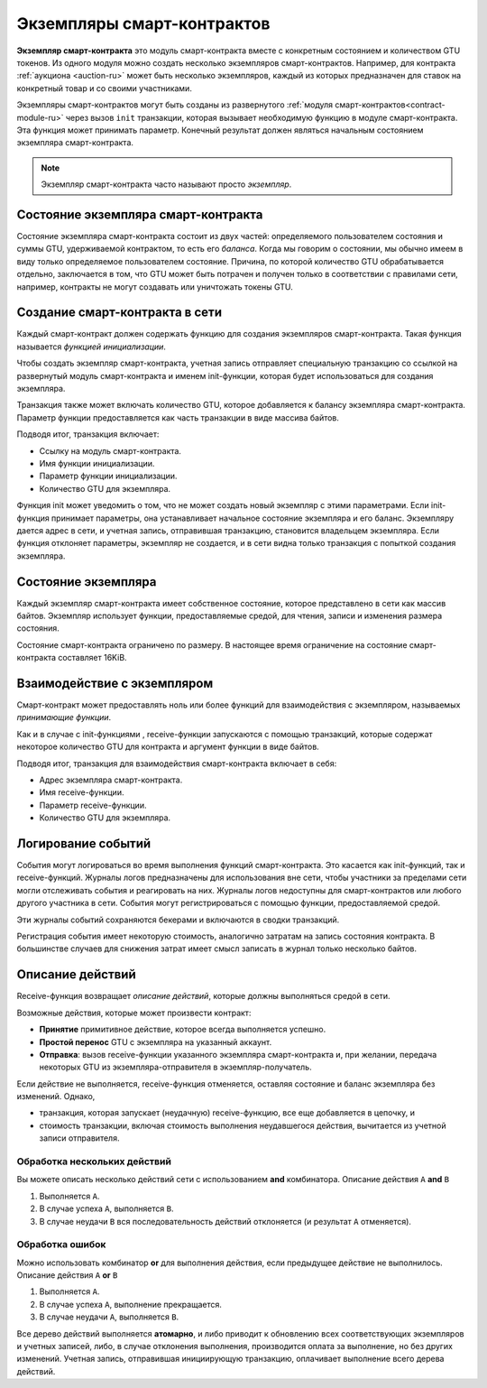 .. _contract-instances-ru:

===========================
Экземпляры смарт-контрактов
===========================

.. todo::

   - Clarify how instances relate to smart contracts relate to modules
     (e.g., right now it says that an instance is a module + state but the
     picture below shows instances as contracts + state).
   - Decide how exactly we should define smart-contract modules (as its own concept
     or as Wasm modules), and whether we should talk about them at all.
   - Decide whether we should have a concrete code example, and whether it should
     be in Wasm or Rust or perhaps pseudocode.
   - Consider having a picture that explains the relationship between modules and instances.

**Экземпляр смарт-контракта** это модуль смарт-контракта вместе с конкретным состоянием
и количеством GTU токенов. Из одного модуля можно создать несколько экземпляров смарт-контрактов.
Например, для контракта :ref:`аукциона <auction-ru>` может быть несколько экземпляров,
каждый из которых предназначен для ставок на конкретный товар и со своими участниками.

Экземпляры смарт-контрактов могут быть созданы из развернутого :ref:`модуля
смарт-контрактов<contract-module-ru>` через вызов ``init`` транзакции, которая вызывает необходимую
функцию в модуле смарт-контракта. Эта функция может принимать параметр.
Конечный результат должен являться начальным состоянием экземпляра смарт-контракта.

.. note::

   Экземпляр смарт-контракта часто называют просто *экземпляр*.

.. graphviz::
   :align: center
   :caption: Example of smart contract module containing two smart contracts:
             Escrow and Crowdfunding. Each contract has two instances.

   digraph G {
       rankdir="BT"

       subgraph cluster_0 {
           label = "Module";
           labelloc=b;
           node [fillcolor=white, shape=note]
           "Crowdfunding";
           "Escrow";
       }

       subgraph cluster_1 {
           label = "Instances";
           style=dotted;
           node [shape=box, style=rounded]
           House;
           Car;
           Gadget;
           Boardgame;
       }

       House:n -> Escrow;
       Car:n -> Escrow;
       Gadget:n -> Crowdfunding;
       Boardgame:n -> Crowdfunding;
   }

Состояние экземпляра смарт-контракта
====================================

Состояние экземпляра смарт-контракта состоит из двух частей: определяемого
пользователем состояния и суммы GTU, удерживаемой контрактом, то есть
его *баланса*. Когда мы говорим о состоянии, мы обычно имеем в виду только определяемое
пользователем состояние. Причина, по которой количество GTU обрабатывается отдельно,
заключается в том, что GTU может быть потрачен и получен только в соответствии с правилами
сети, например, контракты не могут создавать или уничтожать токены GTU.

.. _contract-instances-init-on-chain-ru:

Создание смарт-контракта в сети
===============================

Каждый смарт-контракт должен содержать функцию для создания экземпляров смарт-контракта.
Такая функция называется *функцией инициализации*.

Чтобы создать экземпляр смарт-контракта, учетная запись отправляет специальную транзакцию
со ссылкой на развернутый модуль смарт-контракта и именем init-функции,
которая будет использоваться для создания экземпляра.

Транзакция также может включать количество GTU, которое добавляется к балансу экземпляра
смарт-контракта. Параметр функции предоставляется как часть транзакции в виде массива байтов.

Подводя итог, транзакция включает:

- Ссылку на модуль смарт-контракта.
- Имя функции инициализации.
- Параметр функции инициализации.
- Количество GTU для экземпляра.

Функция init может уведомить о том, что не может создать новый экземпляр с этими
параметрами. Если init-функция принимает параметры, она устанавливает начальное состояние
экземпляра и его баланс. Экземпляру дается адрес в сети, и учетная запись, отправившая
транзакцию, становится владельцем экземпляра. Если функция отклоняет параметры, экземпляр
не создается, и в сети видна только транзакция с попыткой создания экземпляра.

.. seealso::

   See :ref:`initialize-contract-ru` guide for how to initialize a
   contract in practice.

Состояние экземпляра
====================

Каждый экземпляр смарт-контракта имеет собственное состояние, которое представлено в сети
как массив байтов. Экземпляр использует функции, предоставляемые средой, для чтения,
записи и изменения размера состояния.

.. seealso::

   See :ref:`host-functions-state` for a reference of these functions.

Состояние смарт-контракта ограничено по размеру. В настоящее время ограничение на состояние
смарт-контракта составляет 16KiB.

.. seealso::

   Check out :ref:`resource-accounting` for more on this.

Взаимодействие с экземпляром
============================

Смарт-контракт может предоставлять ноль или более функций для взаимодействия с
экземпляром, называемых *принимающие функции*.

Как и в случае с init-функциями , receive-функции запускаются с помощью транзакций,
которые содержат некоторое количество GTU для контракта и аргумент функции в виде байтов.

Подводя итог, транзакция для взаимодействия смарт-контракта включает в себя:

- Адрес экземпляра смарт-контракта.
- Имя receive-функции.
- Параметр receive-функции.
- Количество GTU для экземпляра.

.. _contract-instance-actions-ru:

Логирование событий
===================

.. todo::

   Explain what events are and why they are useful.
   Rephrase/clarify "monitor for events".

События могут логироваться во время выполнения функций смарт-контракта. Это касается
как init-функций, так и receive-функций. Журналы логов предназначены для использования
вне сети, чтобы участники за пределами сети могли отслеживать события и реагировать на них.
Журналы логов недоступны для смарт-контрактов или любого другого участника в сети. События могут
регистрироваться с помощью функции, предоставляемой средой.

.. seealso::

   See :ref:`host-functions-log` for the reference of this function.

Эти журналы событий сохраняются бекерами и включаются в сводки транзакций.

Регистрация события имеет некоторую стоимость, аналогично затратам на запись состояния контракта.
В большинстве случаев для снижения затрат имеет смысл записать в журнал только несколько байтов.

.. _action-descriptions-ru:

Описание действий
=================

Receive-функция возвращает *описание действий*, которые должны выполняться средой в сети.

Возможные действия, которые может произвести контракт:

- **Принятие** примитивное действие, которое всегда выполняется успешно.
- **Простой перенос** GTU с экземпляра на указанный аккаунт.
- **Отправка**: вызов receive-функции указанного экземпляра смарт-контракта и, при желании,
  передача некоторых GTU из экземпляра-отправителя в экземпляр-получатель.

Если действие не выполняется, receive-функция отменяется, оставляя состояние и баланс
экземпляра без изменений. Однако,

- транзакция, которая запускает (неудачную) receive-функцию, все еще добавляется в цепочку, и
- стоимость транзакции, включая стоимость выполнения неудавшегося действия, вычитается
  из учетной записи отправителя.

Обработка нескольких действий
-----------------------------

Вы можете описать несколько действий сети с использованием **and** комбинатора.
Описание действия ``A`` **and** ``B``

1) Выполняется ``A``.
2) В случае успеха ``A``, выполняется ``B``.
3) В случае неудачи ``B`` вся последовательность действий отклоняется (и результат ``A`` отменяется).

Обработка ошибок
----------------

Можно использовать комбинатор **or** для выполнения действия, если предыдущее действие не выполнилось.
Описание действия ``A`` **or** ``B``

1) Выполняется ``A``.
2) В случае успеха ``A``, выполнение прекращается.
3) В случае неудачи ``A``, выполняется ``B``.

.. graphviz::
   :align: center
   :caption: Example of an action description, which tries to transfer to Alice
             and then Bob, if any of these fails, it will try to transfer to
             Charlie instead.

   digraph G {
       node [color=transparent]
       or1 [label = "Or"];
       and1 [label = "And"];
       transA [label = "Transfer x to Alice"];
       transB [label = "Transfer y to Bob"];
       transC [label = "Transfer z to Charlie"];

       or1 -> and1;
       and1 -> transA;
       and1 -> transB;
       or1 -> transC;
   }

.. seealso::

   See :ref:`host-functions-actions` for a reference of how to create the
   actions.

Все дерево действий выполняется **атомарно**, и либо приводит к обновлению всех соответствующих
экземпляров и учетных записей, либо, в случае отклонения выполнения, производится оплата за выполнение,
но без других изменений. Учетная запись, отправившая инициирующую транзакцию, оплачивает
выполнение всего дерева действий.
